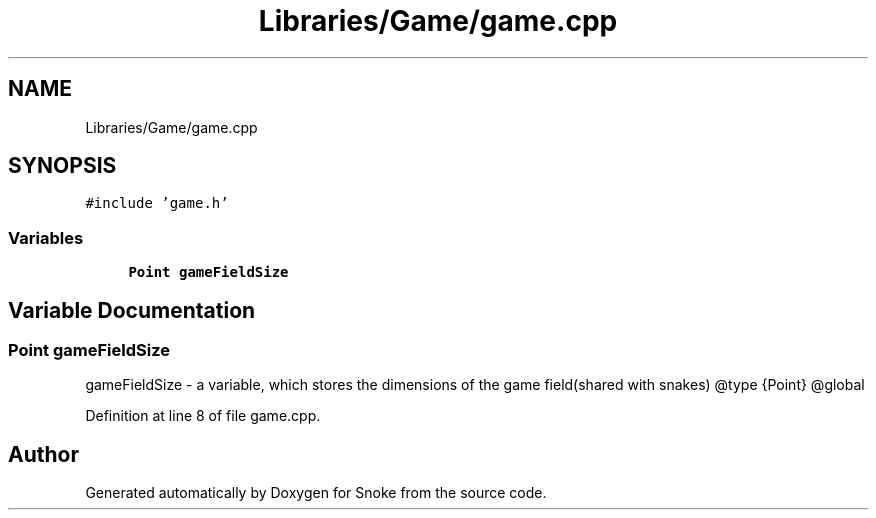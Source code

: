 .TH "Libraries/Game/game.cpp" 3 "Thu May 2 2019" "Snoke" \" -*- nroff -*-
.ad l
.nh
.SH NAME
Libraries/Game/game.cpp
.SH SYNOPSIS
.br
.PP
\fC#include 'game\&.h'\fP
.br

.SS "Variables"

.in +1c
.ti -1c
.RI "\fBPoint\fP \fBgameFieldSize\fP"
.br
.in -1c
.SH "Variable Documentation"
.PP 
.SS "\fBPoint\fP gameFieldSize"
gameFieldSize - a variable, which stores the dimensions of the game field(shared with snakes) @type {Point} @global 
.PP
Definition at line 8 of file game\&.cpp\&.
.SH "Author"
.PP 
Generated automatically by Doxygen for Snoke from the source code\&.
